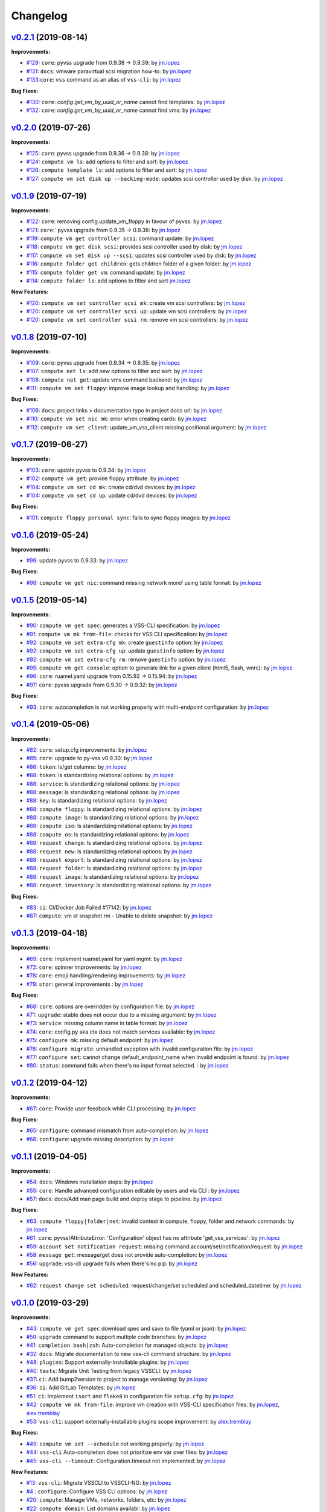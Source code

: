 =========
Changelog
=========

`v0.2.1 <https://gitlab-ee.eis.utoronto.ca/vss/vss-cli/tags/v0.2.1>`_ (2019-08-14)
==================================================================================

**Improvements:**

- `#129 <https://gitlab-ee.eis.utoronto.ca/vss/vss-cli/issues/129>`_: ``core``: pyvss upgrade from 0.9.38 -> 0.9.39: by `jm.lopez`_
- `#131 <https://gitlab-ee.eis.utoronto.ca/vss/vss-cli/issues/131>`_: ``docs``: vmware paravirtual scsi migration how-to: by `jm.lopez`_
- `#133 <https://gitlab-ee.eis.utoronto.ca/vss/vss-cli/issues/133>`_:``core``: ``vss`` command as an alias of ``vss-cli``: by `jm.lopez`_

**Bug Fixes:**

- `#130 <https://gitlab-ee.eis.utoronto.ca/vss/vss-cli/issues/130>`_: ``core``: `config.get_vm_by_uuid_or_name` cannot find templates: by `jm.lopez`_
- `#132 <https://gitlab-ee.eis.utoronto.ca/vss/vss-cli/issues/132>`_: ``core``: `config.get_vm_by_uuid_or_name` cannot find vms: by `jm.lopez`_

`v0.2.0 <https://gitlab-ee.eis.utoronto.ca/vss/vss-cli/tags/v0.2.0>`_ (2019-07-26)
==================================================================================

**Improvements:**

- `#125 <https://gitlab-ee.eis.utoronto.ca/vss/vss-cli/issues/125>`_: ``core``: pyvss upgrade from 0.9.36 -> 0.9.38: by `jm.lopez`_
- `#124 <https://gitlab-ee.eis.utoronto.ca/vss/vss-cli/issues/124>`_: ``compute vm ls``: add options to filter and sort: by `jm.lopez`_
- `#126 <https://gitlab-ee.eis.utoronto.ca/vss/vss-cli/issues/126>`_: ``compute template ls``: add options to filter and sort: by `jm.lopez`_
- `#127 <https://gitlab-ee.eis.utoronto.ca/vss/vss-cli/issues/127>`_: ``compute vm set disk up --backing-mode``: updates scsi controller used by disk: by `jm.lopez`_


`v0.1.9 <https://gitlab-ee.eis.utoronto.ca/vss/vss-cli/tags/v0.1.9>`_ (2019-07-19)
==================================================================================

**Improvements:**

- `#122 <https://gitlab-ee.eis.utoronto.ca/vss/vss-cli/issues/122>`_: ``core``: removing config.update_vm_floppy in favour of pyvss: by `jm.lopez`_
- `#121 <https://gitlab-ee.eis.utoronto.ca/vss/vss-cli/issues/121>`_: ``core``:` pyvss upgrade from 0.9.35 -> 0.9.36: by `jm.lopez`_
- `#119 <https://gitlab-ee.eis.utoronto.ca/vss/vss-cli/issues/119>`_: ``compute vm get controller scsi``: command update: by `jm.lopez`_
- `#118 <https://gitlab-ee.eis.utoronto.ca/vss/vss-cli/issues/118>`_: ``compute vm get disk scsi``: provides scsi controller used by disk: by `jm.lopez`_
- `#117 <https://gitlab-ee.eis.utoronto.ca/vss/vss-cli/issues/117>`_: ``compute vm set disk up --scsi``: updates scsi controller used by disk: by `jm.lopez`_
- `#116 <https://gitlab-ee.eis.utoronto.ca/vss/vss-cli/issues/116>`_: ``compute folder get children``: gets children folder of a given folder: by `jm.lopez`_
- `#115 <https://gitlab-ee.eis.utoronto.ca/vss/vss-cli/issues/115>`_: ``compute folder get vm``: command update: by `jm.lopez`_
- `#114 <https://gitlab-ee.eis.utoronto.ca/vss/vss-cli/issues/114>`_: ``compute folder ls``: add options to filter and sort  `jm.lopez`_

**New Features:**

- `#120 <https://gitlab-ee.eis.utoronto.ca/vss/vss-cli/issues/120>`_: ``compute vm set controller scsi mk``: create vm scsi controllers: by `jm.lopez`_
- `#120 <https://gitlab-ee.eis.utoronto.ca/vss/vss-cli/issues/120>`_: ``compute vm set controller scsi up``: update vm scsi controllers: by `jm.lopez`_
- `#120 <https://gitlab-ee.eis.utoronto.ca/vss/vss-cli/issues/120>`_: ``compute vm set controller scsi rm``: remove vm scsi controllers: by `jm.lopez`_


`v0.1.8 <https://gitlab-ee.eis.utoronto.ca/vss/vss-cli/tags/v0.1.8>`_ (2019-07-10)
==================================================================================

**Improvements:**

- `#109 <https://gitlab-ee.eis.utoronto.ca/vss/vss-cli/issues/109>`_: ``core``: pyvss upgrade from 0.9.34 -> 0.9.35: by `jm.lopez`_
- `#107 <https://gitlab-ee.eis.utoronto.ca/vss/vss-cli/issues/107>`_: ``compute net ls``: add new options to filter and sort: by `jm.lopez`_
- `#108 <https://gitlab-ee.eis.utoronto.ca/vss/vss-cli/issues/108>`_: ``compute net get``: update vms command backend: by `jm.lopez`_
- `#111 <https://gitlab-ee.eis.utoronto.ca/vss/vss-cli/issues/111>`_: ``compute vm set floppy``: improve image lookup and handling: by `jm.lopez`_

**Bug Fixes:**

- `#106 <https://gitlab-ee.eis.utoronto.ca/vss/vss-cli/issues/106>`_: ``docs``: project links > documentation typo in project docs url: by `jm.lopez`_
- `#110 <https://gitlab-ee.eis.utoronto.ca/vss/vss-cli/issues/110>`_: ``compute vm set nic mk``: error when creating cards: by `jm.lopez`_
- `#112 <https://gitlab-ee.eis.utoronto.ca/vss/vss-cli/issues/112>`_: ``compute vm set client``: update_vm_vss_client missing positional argument: by `jm.lopez`_


`v0.1.7 <https://gitlab-ee.eis.utoronto.ca/vss/vss-cli/tags/v0.1.7>`_ (2019-06-27)
==================================================================================

**Improvements:**

- `#103 <https://gitlab-ee.eis.utoronto.ca/vss/vss-cli/issues/103>`_: ``core``: update pyvss to 0.9.34: by `jm.lopez`_
- `#102 <https://gitlab-ee.eis.utoronto.ca/vss/vss-cli/issues/102>`_: ``compute vm get``: provide floppy attribute: by `jm.lopez`_
- `#104 <https://gitlab-ee.eis.utoronto.ca/vss/vss-cli/issues/104>`_: ``compute vm set cd mk``: create cd/dvd devices: by `jm.lopez`_
- `#104 <https://gitlab-ee.eis.utoronto.ca/vss/vss-cli/issues/104>`_: ``compute vm set cd up``: update cd/dvd devices: by `jm.lopez`_

**Bug Fixes:**

- `#101 <https://gitlab-ee.eis.utoronto.ca/vss/vss-cli/issues/101>`_: ``compute floppy personal sync``: fails to sync floppy images: by `jm.lopez`_

`v0.1.6 <https://gitlab-ee.eis.utoronto.ca/vss/vss-cli/tags/v0.1.6>`_ (2019-05-24)
==================================================================================

**Improvements:**

- `#99 <https://gitlab-ee.eis.utoronto.ca/vss/vss-cli/issues/99>`_: update pyvss to 0.9.33: by `jm.lopez`_

**Bug Fixes:**

- `#98 <https://gitlab-ee.eis.utoronto.ca/vss/vss-cli/issues/98>`_: ``compute vm get nic``: command missing network moref using table format: by `jm.lopez`_


`v0.1.5 <https://gitlab-ee.eis.utoronto.ca/vss/vss-cli/tags/v0.1.5>`_ (2019-05-14)
==================================================================================

**Improvements:**

- `#90 <https://gitlab-ee.eis.utoronto.ca/vss/vss-cli/issues/90>`_: ``compute vm get spec``: generates a VSS-CLI specification: by `jm.lopez`_
- `#91 <https://gitlab-ee.eis.utoronto.ca/vss/vss-cli/issues/91>`_: ``compute vm mk from-file``: checks for VSS CLI specification: by `jm.lopez`_
- `#92 <https://gitlab-ee.eis.utoronto.ca/vss/vss-cli/issues/92>`_: ``compute vm set extra-cfg mk``: create ``guestinfo`` option: by `jm.lopez`_
- `#92 <https://gitlab-ee.eis.utoronto.ca/vss/vss-cli/issues/92>`_: ``compute vm set extra-cfg up``: update ``guestinfo`` option: by `jm.lopez`_
- `#92 <https://gitlab-ee.eis.utoronto.ca/vss/vss-cli/issues/92>`_: ``compute vm set extra-cfg rm``: remove ``guestinfo`` option: by `jm.lopez`_
- `#95 <https://gitlab-ee.eis.utoronto.ca/vss/vss-cli/issues/95>`_: ``compute vm get console``: option to generate link for a given client (html5, flash, vmrc): by `jm.lopez`_
- `#96 <https://gitlab-ee.eis.utoronto.ca/vss/vss-cli/issues/96>`_: ``core``: ruamel.yaml upgrade from 0.15.92 -> 0.15.94: by `jm.lopez`_
- `#97 <https://gitlab-ee.eis.utoronto.ca/vss/vss-cli/issues/97>`_: ``core``: pyvss upgrade from 0.9.30 -> 0.9.32: by `jm.lopez`_

**Bug Fixes:**

- `#93 <https://gitlab-ee.eis.utoronto.ca/vss/vss-cli/issues/93>`_: ``core``: autocompletion is not working properly with multi-endpoint configuration: by `jm.lopez`_

`v0.1.4 <https://gitlab-ee.eis.utoronto.ca/vss/vss-cli/tags/v0.1.4>`_ (2019-05-06)
==================================================================================

**Improvements:**

- `#82 <https://gitlab-ee.eis.utoronto.ca/vss/vss-cli/issues/82>`_: ``core``: setup.cfg improvements: by `jm.lopez`_
- `#85 <https://gitlab-ee.eis.utoronto.ca/vss/vss-cli/issues/85>`_: ``core``: upgrade to py-vss v0.9.30: by `jm.lopez`_
- `#86 <https://gitlab-ee.eis.utoronto.ca/vss/vss-cli/issues/86>`_: ``token``: ls/get columns: by `jm.lopez`_
- `#88 <https://gitlab-ee.eis.utoronto.ca/vss/vss-cli/issues/88>`_: ``token``: ls standardizing relational options: by `jm.lopez`_
- `#88 <https://gitlab-ee.eis.utoronto.ca/vss/vss-cli/issues/88>`_: ``service``: ls standardizing relational options: by `jm.lopez`_
- `#88 <https://gitlab-ee.eis.utoronto.ca/vss/vss-cli/issues/88>`_: ``message``: ls standardizing relational options: by `jm.lopez`_
- `#88 <https://gitlab-ee.eis.utoronto.ca/vss/vss-cli/issues/88>`_: ``key``: ls standardizing relational options: by `jm.lopez`_
- `#88 <https://gitlab-ee.eis.utoronto.ca/vss/vss-cli/issues/88>`_: ``compute floppy``: ls standardizing relational options: by `jm.lopez`_
- `#88 <https://gitlab-ee.eis.utoronto.ca/vss/vss-cli/issues/88>`_: ``compute image``: ls standardizing relational options: by `jm.lopez`_
- `#88 <https://gitlab-ee.eis.utoronto.ca/vss/vss-cli/issues/88>`_: ``compute iso``: ls standardizing relational options: by `jm.lopez`_
- `#88 <https://gitlab-ee.eis.utoronto.ca/vss/vss-cli/issues/88>`_: ``compute os``: ls standardizing relational options: by `jm.lopez`_
- `#88 <https://gitlab-ee.eis.utoronto.ca/vss/vss-cli/issues/88>`_: ``request change``: ls standardizing relational options: by `jm.lopez`_
- `#88 <https://gitlab-ee.eis.utoronto.ca/vss/vss-cli/issues/88>`_: ``request new``: ls standardizing relational options: by `jm.lopez`_
- `#88 <https://gitlab-ee.eis.utoronto.ca/vss/vss-cli/issues/88>`_: ``request export``: ls standardizing relational options: by `jm.lopez`_
- `#88 <https://gitlab-ee.eis.utoronto.ca/vss/vss-cli/issues/88>`_: ``request folder``: ls standardizing relational options: by `jm.lopez`_
- `#88 <https://gitlab-ee.eis.utoronto.ca/vss/vss-cli/issues/88>`_: ``request image``: ls standardizing relational options: by `jm.lopez`_
- `#88 <https://gitlab-ee.eis.utoronto.ca/vss/vss-cli/issues/88>`_: ``request inventory``: ls standardizing relational options: by `jm.lopez`_

**Bug Fixes:**

- `#83 <https://gitlab-ee.eis.utoronto.ca/vss/vss-cli/issues/83>`_: ``ci``: CI/Docker Job Failed #17142: by `jm.lopez`_
- `#87 <https://gitlab-ee.eis.utoronto.ca/vss/vss-cli/issues/87>`_: ``compute``: vm st snapshot rm - Unable to delete snapshot: by `jm.lopez`_

`v0.1.3 <https://gitlab-ee.eis.utoronto.ca/vss/vss-cli/tags/v0.1.3>`_ (2019-04-18)
==================================================================================

**Improvements:**

- `#69 <https://gitlab-ee.eis.utoronto.ca/vss/vss-cli/issues/69>`_: ``core``: Implement ruamel.yaml for yaml mgmt: by `jm.lopez`_
- `#72 <https://gitlab-ee.eis.utoronto.ca/vss/vss-cli/issues/72>`_: ``core``: spinner improvements: by `jm.lopez`_
- `#78 <https://gitlab-ee.eis.utoronto.ca/vss/vss-cli/issues/78>`_: ``core``: emoji handling/rendering improvements: by `jm.lopez`_
- `#79 <https://gitlab-ee.eis.utoronto.ca/vss/vss-cli/issues/79>`_: ``stor``: general improvements : by `jm.lopez`_

**Bug Fixes:**

- `#68 <https://gitlab-ee.eis.utoronto.ca/vss/vss-cli/issues/68>`_: ``core``: options are overridden by configuration file: by `jm.lopez`_
- `#71 <https://gitlab-ee.eis.utoronto.ca/vss/vss-cli/issues/71>`_: ``upgrade``: stable does not occur due to a missing argument: by `jm.lopez`_
- `#73 <https://gitlab-ee.eis.utoronto.ca/vss/vss-cli/issues/73>`_: ``service``: missing column name in table format: by `jm.lopez`_
- `#74 <https://gitlab-ee.eis.utoronto.ca/vss/vss-cli/issues/74>`_: ``core``: config.py aka ctx does not match services available: by `jm.lopez`_
- `#75 <https://gitlab-ee.eis.utoronto.ca/vss/vss-cli/issues/75>`_: ``configure mk``: missing default endpoint: by `jm.lopez`_
- `#76 <https://gitlab-ee.eis.utoronto.ca/vss/vss-cli/issues/76>`_: ``configure migrate``: unhandled exception with invalid configuration file: by `jm.lopez`_
- `#77 <https://gitlab-ee.eis.utoronto.ca/vss/vss-cli/issues/77>`_: ``configure set``: cannot change default_endpoint_name when invalid endpoint is found: by `jm.lopez`_
- `#80 <https://gitlab-ee.eis.utoronto.ca/vss/vss-cli/issues/80>`_: ``status``: command fails when there's no input format selected. : by `jm.lopez`_

`v0.1.2 <https://gitlab-ee.eis.utoronto.ca/vss/vss-cli/tags/v0.1.2>`_ (2019-04-12)
==================================================================================

**Improvements:**

- `#67 <https://gitlab-ee.eis.utoronto.ca/vss/vss-cli/issues/67>`_: ``core``: Provide user feedback while CLI processing: by `jm.lopez`_

**Bug Fixes:**

- `#65 <https://gitlab-ee.eis.utoronto.ca/vss/vss-cli/issues/65>`_: ``configure``: command mismatch from auto-completion: by `jm.lopez`_
- `#66 <https://gitlab-ee.eis.utoronto.ca/vss/vss-cli/issues/66>`_: ``configure``: upgrade missing description: by `jm.lopez`_

`v0.1.1 <https://gitlab-ee.eis.utoronto.ca/vss/vss-cli/tags/v0.1.1>`_ (2019-04-05)
==================================================================================

**Improvements:**

- `#54 <https://gitlab-ee.eis.utoronto.ca/vss/vss-cli/issues/54>`_: ``docs``: Windows installation steps: by `jm.lopez`_
- `#55 <https://gitlab-ee.eis.utoronto.ca/vss/vss-cli/issues/55>`_: ``core``: Handle advanced configuration editable by users and via CLI : by `jm.lopez`_
- `#57 <https://gitlab-ee.eis.utoronto.ca/vss/vss-cli/issues/57>`_: ``docs``: docs/Add man page build and deploy stage to pipeline: by `jm.lopez`_

**Bug Fixes:**

- `#63 <https://gitlab-ee.eis.utoronto.ca/vss/vss-cli/issues/63>`_: ``compute floppy|folder|net``: invalid context in compute, floppy, folder and network commands: by `jm.lopez`_
- `#61 <https://gitlab-ee.eis.utoronto.ca/vss/vss-cli/issues/61>`_: ``core``: pyvss/AttributeError: 'Configuration' object has no attribute 'get_vss_services': by `jm.lopez`_
- `#59 <https://gitlab-ee.eis.utoronto.ca/vss/vss-cli/issues/59>`_: ``account set notification request``: missing command account/set/notification/request: by `jm.lopez`_
- `#58 <https://gitlab-ee.eis.utoronto.ca/vss/vss-cli/issues/58>`_: ``message get``: message/get does not provide auto-completion: by `jm.lopez`_
- `#56 <https://gitlab-ee.eis.utoronto.ca/vss/vss-cli/issues/56>`_: ``upgrade``: vss-cli upgrade fails when there's no pip: by `jm.lopez`_

**New Features:**

- `#62 <https://gitlab-ee.eis.utoronto.ca/vss/vss-cli/issues/62>`_: ``request change set scheduled``: request/change/set scheduled and scheduled_datetime: by `jm.lopez`_

`v0.1.0 <https://gitlab-ee.eis.utoronto.ca/vss/vss-cli/tags/v0.1.0>`_ (2019-03-29)
==================================================================================

**Improvements:**

- `#43 <https://gitlab-ee.eis.utoronto.ca/vss/vss-cli/issues/43>`_: ``compute vm get spec`` download spec and save to file (yaml or json): by `jm.lopez`_
- `#50 <https://gitlab-ee.eis.utoronto.ca/vss/vss-cli/issues/50>`_: ``upgrade`` command to support multiple code branches: by `jm.lopez`_
- `#41 <https://gitlab-ee.eis.utoronto.ca/vss/vss-cli/issues/41>`_: ``completion bash|zsh``: Auto-completion for managed objects: by `jm.lopez`_
- `#32 <https://gitlab-ee.eis.utoronto.ca/vss/vss-cli/issues/32>`_: ``docs``: Migrate documentation to new vss-cli command structure: by `jm.lopez`_
- `#48 <https://gitlab-ee.eis.utoronto.ca/vss/vss-cli/issues/48>`_: ``plugins``: Support externally-installable plugins: by `jm.lopez`_
- `#40 <https://gitlab-ee.eis.utoronto.ca/vss/vss-cli/issues/40>`_: ``tests``: Migrate Unit Testing from legacy VSSCLI: by `jm.lopez`_
- `#37 <https://gitlab-ee.eis.utoronto.ca/vss/vss-cli/issues/37>`_: ``ci``: Add bump2version to project to manage versioning: by `jm.lopez`_
- `#36 <https://gitlab-ee.eis.utoronto.ca/vss/vss-cli/issues/36>`_: ``ci``: Add GitLab Templates: by `jm.lopez`_
- `#51 <https://gitlab-ee.eis.utoronto.ca/vss/vss-cli/issues/51>`_: ``ci``: Implement ``isort`` and ``flake8`` in configuration file ``setup.cfg``: by `jm.lopez`_
- `#42 <https://gitlab-ee.eis.utoronto.ca/vss/vss-cli/issues/42>`_: ``compute vm mk from-file``:  improve vm creation with VSS-CLI specification files: by `jm.lopez`_, `alex.tremblay`_
- `#53 <https://gitlab-ee.eis.utoronto.ca/vss/vss-cli/issues/53>`_: ``vss-cli``: support externally-installable plugins scope improvement: by `alex.tremblay`_


**Bug Fixes:**

- `#49 <https://gitlab-ee.eis.utoronto.ca/vss/vss-cli/issues/49>`_: ``compute vm set --schedule`` not working properly: by `jm.lopez`_
- `#44 <https://gitlab-ee.eis.utoronto.ca/vss/vss-cli/issues/44>`_: ``vss-cli`` Auto-completion does not prioritize env var over files: by `jm.lopez`_
- `#45 <https://gitlab-ee.eis.utoronto.ca/vss/vss-cli/issues/45>`_: ``vss-cli --timeout``: Configuration.timeout not implemented: by `jm.lopez`_

**New Features:**

- `#13 <https://gitlab-ee.eis.utoronto.ca/vss/vss-cli/issues/13>`_: ``vss-cli``: Migrate VSSCLI to VSSCLI-NG: by `jm.lopez`_
- `#4 <https://gitlab-ee.eis.utoronto.ca/vss/vss-cli/issues/4>`_ : ``configure``: Configure VSS CLI options: by `jm.lopez`_
- `#20 <https://gitlab-ee.eis.utoronto.ca/vss/vss-cli/issues/20>`_: ``compute``: Manage VMs, networks, folders, etc: by `jm.lopez`_
- `#22 <https://gitlab-ee.eis.utoronto.ca/vss/vss-cli/issues/22>`_: ``compute domain``: List domains availabl: by `jm.lopez`_
- `#28 <https://gitlab-ee.eis.utoronto.ca/vss/vss-cli/issues/28>`_: ``compute floppy``: Manage floppy images: by `jm.lopez`_
- `#30 <https://gitlab-ee.eis.utoronto.ca/vss/vss-cli/issues/30>`_: ``compute folder``: Manage logical folders: by `jm.lopez`_
- `#27 <https://gitlab-ee.eis.utoronto.ca/vss/vss-cli/issues/27>`_: ``compute image`` : Manage your OVA/OVF images: by `jm.lopez`_
- `#24 <https://gitlab-ee.eis.utoronto.ca/vss/vss-cli/issues/24>`_: ``compute inventory``: Manage inventory report: by `jm.lopez`_
- `#29 <https://gitlab-ee.eis.utoronto.ca/vss/vss-cli/issues/29>`_: ``compute iso``: Manage ISO images: by `jm.lopez`_
- `#25 <https://gitlab-ee.eis.utoronto.ca/vss/vss-cli/issues/25>`_: ``compute net``: List available virtual networks: by `jm.lopez`_
- `#26 <https://gitlab-ee.eis.utoronto.ca/vss/vss-cli/issues/26>`_: ``compute os``: Supported OS: by `jm.lopez`_
- `#31 <https://gitlab-ee.eis.utoronto.ca/vss/vss-cli/issues/31>`_: ``compute template``: List virtual machine template: by `jm.lopez`_
- `#33 <https://gitlab-ee.eis.utoronto.ca/vss/vss-cli/issues/33>`_: ``compute vm``: Manage virtual machines: by `jm.lopez`_
- `#46 <https://gitlab-ee.eis.utoronto.ca/vss/vss-cli/issues/46>`_: ``compute vm set|get vss-option``: Manage VSS option: by `jm.lopez`_
- `#47 <https://gitlab-ee.eis.utoronto.ca/vss/vss-cli/issues/47>`_: ``compute vm get|set vss-service``: Manage VSS Service: by `jm.lopez`_
- `#23 <https://gitlab-ee.eis.utoronto.ca/vss/vss-cli/issues/23>`_: ``shell``: REPL interactive shell: by `jm.lopez`_
- `#18 <https://gitlab-ee.eis.utoronto.ca/vss/vss-cli/issues/18>`_: ``stor``: Manage your personal storage space: by `jm.lopez`_
- `#12 <https://gitlab-ee.eis.utoronto.ca/vss/vss-cli/issues/12>`_: ``status``: Check VSS Status: by `jm.lopez`_
- `#14 <https://gitlab-ee.eis.utoronto.ca/vss/vss-cli/issues/14>`_: ``upgrade``: Upgrade VSS CLI and dependencies (experimental): by `jm.lopez`_
- `#1 <https://gitlab-ee.eis.utoronto.ca/vss/vss-cli/issues/1>`_ : ``request``: Manage your different requests history: by `jm.lopez`_
- `#15 <https://gitlab-ee.eis.utoronto.ca/vss/vss-cli/issues/15>`_: ``token``: Manage your API tokens: by `jm.lopez`_
- `#17 <https://gitlab-ee.eis.utoronto.ca/vss/vss-cli/issues/17>`_: ``account``: Manage your VSS account: by `jm.lopez`_
- `#16 <https://gitlab-ee.eis.utoronto.ca/vss/vss-cli/issues/16>`_: ``message``: Manage user messages: by `jm.lopez`_
- `#19 <https://gitlab-ee.eis.utoronto.ca/vss/vss-cli/issues/19>`_: ``key``: Manage your SSH Public Keys: by `jm.lopez`_


.. Contributors

.. _`jm.lopez`: https://gitlab-ee.eis.utoronto.ca/jm.lopez
.. _`alex.tremblay`: https://gitlab-ee.eis.utoronto.ca/alex.tremblay